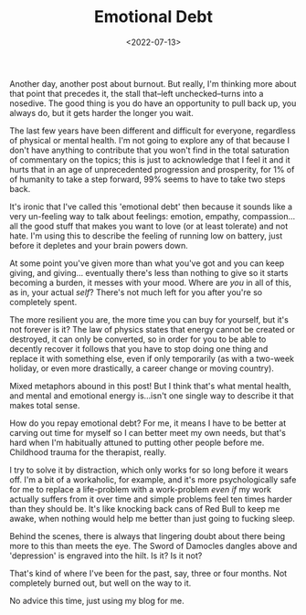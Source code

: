 #+TITLE: Emotional Debt
#+DATE: <2022-07-13>
#+CATEGORY: personal

Another day, another post about burnout. But really, I'm thinking more about that point that precedes it, the stall that--left unchecked--turns into a nosedive. The good thing is you do have an opportunity to pull back up, you always do, but it gets harder the longer you wait.

The last few years have been different and difficult for everyone, regardless of physical or mental health. I'm not going to explore any of that because I don't have anything to contribute that you won't find in the total saturation of commentary on the topics; this is just to acknowledge that I feel it and it hurts that in an age of unprecedented progression and prosperity, for 1% of of humanity to take a step forward, 99% seems to have to take two steps back.

It's ironic that I've called this 'emotional debt' then because it sounds like a very un-feeling way to talk about feelings: emotion, empathy, compassion...all the good stuff that makes you want to love (or at least tolerate) and not hate. I'm using this to describe the feeling of running low on battery, just before it depletes and your brain powers down.

At some point you've given more than what you've got and you can keep giving, and giving... eventually there's less than nothing to give so it starts becoming a burden, it messes with your mood. Where are /you/ in all of this, as in, your actual /self/? There's not much left for you after you're so completely spent.

The more resilient you are, the more time you can buy for yourself, but it's not forever is it? The law of physics states that energy cannot be created or destroyed, it can only be converted, so in order for you to be able to decently recover it follows that you have to stop doing one thing and replace it with something else, even if only temporarily (as with a two-week holiday, or even more drastically, a career change or moving country).

Mixed metaphors abound in this post! But I think that's what mental health, and mental and emotional energy is...isn't one single way to describe it that makes total sense.

How do you repay emotional debt? For me, it means I have to be better at carving out time for myself so I can better meet my own needs, but that's hard when I'm habitually attuned to putting other people before me. Childhood trauma for the therapist, really.

I try to solve it by distraction, which only works for so long before it wears off. I'm a bit of a workaholic, for example, and it's more psychologically safe for me to replace a life-problem with a work-problem /even if/ my work actually suffers from it over time and simple problems feel ten times harder than they should be. It's like knocking back cans of Red Bull to keep me awake, when nothing would help me better than just going to fucking sleep.

Behind the scenes, there is always that lingering doubt about there being more to this than meets the eye. The Sword of Damocles dangles above and 'depression' is engraved into the hilt. Is it? Is it not?

That's kind of where I've been for the past, say, three or four months. Not completely burned out, but well on the way to it.

No advice this time, just using my blog for me.
